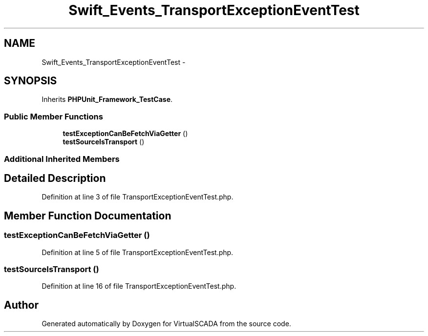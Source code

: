 .TH "Swift_Events_TransportExceptionEventTest" 3 "Tue Apr 14 2015" "Version 1.0" "VirtualSCADA" \" -*- nroff -*-
.ad l
.nh
.SH NAME
Swift_Events_TransportExceptionEventTest \- 
.SH SYNOPSIS
.br
.PP
.PP
Inherits \fBPHPUnit_Framework_TestCase\fP\&.
.SS "Public Member Functions"

.in +1c
.ti -1c
.RI "\fBtestExceptionCanBeFetchViaGetter\fP ()"
.br
.ti -1c
.RI "\fBtestSourceIsTransport\fP ()"
.br
.in -1c
.SS "Additional Inherited Members"
.SH "Detailed Description"
.PP 
Definition at line 3 of file TransportExceptionEventTest\&.php\&.
.SH "Member Function Documentation"
.PP 
.SS "testExceptionCanBeFetchViaGetter ()"

.PP
Definition at line 5 of file TransportExceptionEventTest\&.php\&.
.SS "testSourceIsTransport ()"

.PP
Definition at line 16 of file TransportExceptionEventTest\&.php\&.

.SH "Author"
.PP 
Generated automatically by Doxygen for VirtualSCADA from the source code\&.
